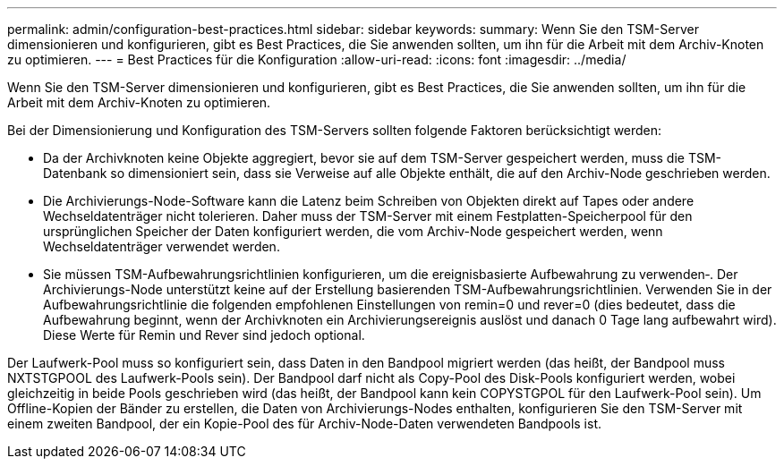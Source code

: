 ---
permalink: admin/configuration-best-practices.html 
sidebar: sidebar 
keywords:  
summary: Wenn Sie den TSM-Server dimensionieren und konfigurieren, gibt es Best Practices, die Sie anwenden sollten, um ihn für die Arbeit mit dem Archiv-Knoten zu optimieren. 
---
= Best Practices für die Konfiguration
:allow-uri-read: 
:icons: font
:imagesdir: ../media/


[role="lead"]
Wenn Sie den TSM-Server dimensionieren und konfigurieren, gibt es Best Practices, die Sie anwenden sollten, um ihn für die Arbeit mit dem Archiv-Knoten zu optimieren.

Bei der Dimensionierung und Konfiguration des TSM-Servers sollten folgende Faktoren berücksichtigt werden:

* Da der Archivknoten keine Objekte aggregiert, bevor sie auf dem TSM-Server gespeichert werden, muss die TSM-Datenbank so dimensioniert sein, dass sie Verweise auf alle Objekte enthält, die auf den Archiv-Node geschrieben werden.
* Die Archivierungs-Node-Software kann die Latenz beim Schreiben von Objekten direkt auf Tapes oder andere Wechseldatenträger nicht tolerieren. Daher muss der TSM-Server mit einem Festplatten-Speicherpool für den ursprünglichen Speicher der Daten konfiguriert werden, die vom Archiv-Node gespeichert werden, wenn Wechseldatenträger verwendet werden.
* Sie müssen TSM-Aufbewahrungsrichtlinien konfigurieren, um die ereignisbasierte Aufbewahrung zu verwenden‐. Der Archivierungs-Node unterstützt keine auf der Erstellung basierenden TSM-Aufbewahrungsrichtlinien. Verwenden Sie in der Aufbewahrungsrichtlinie die folgenden empfohlenen Einstellungen von remin=0 und rever=0 (dies bedeutet, dass die Aufbewahrung beginnt, wenn der Archivknoten ein Archivierungsereignis auslöst und danach 0 Tage lang aufbewahrt wird). Diese Werte für Remin und Rever sind jedoch optional.


Der Laufwerk-Pool muss so konfiguriert sein, dass Daten in den Bandpool migriert werden (das heißt, der Bandpool muss NXTSTGPOOL des Laufwerk-Pools sein). Der Bandpool darf nicht als Copy-Pool des Disk-Pools konfiguriert werden, wobei gleichzeitig in beide Pools geschrieben wird (das heißt, der Bandpool kann kein COPYSTGPOL für den Laufwerk-Pool sein). Um Offline-Kopien der Bänder zu erstellen, die Daten von Archivierungs-Nodes enthalten, konfigurieren Sie den TSM-Server mit einem zweiten Bandpool, der ein Kopie-Pool des für Archiv-Node-Daten verwendeten Bandpools ist.
